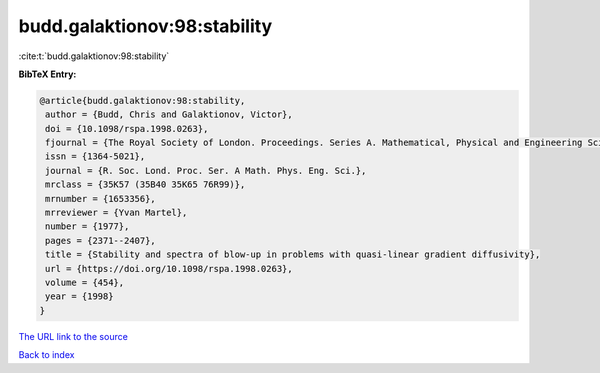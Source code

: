 budd.galaktionov:98:stability
=============================

:cite:t:`budd.galaktionov:98:stability`

**BibTeX Entry:**

.. code-block:: bibtex

   @article{budd.galaktionov:98:stability,
    author = {Budd, Chris and Galaktionov, Victor},
    doi = {10.1098/rspa.1998.0263},
    fjournal = {The Royal Society of London. Proceedings. Series A. Mathematical, Physical and Engineering Sciences},
    issn = {1364-5021},
    journal = {R. Soc. Lond. Proc. Ser. A Math. Phys. Eng. Sci.},
    mrclass = {35K57 (35B40 35K65 76R99)},
    mrnumber = {1653356},
    mrreviewer = {Yvan Martel},
    number = {1977},
    pages = {2371--2407},
    title = {Stability and spectra of blow-up in problems with quasi-linear gradient diffusivity},
    url = {https://doi.org/10.1098/rspa.1998.0263},
    volume = {454},
    year = {1998}
   }
`The URL link to the source <ttps://doi.org/10.1098/rspa.1998.0263}>`_


`Back to index <../By-Cite-Keys.html>`_
